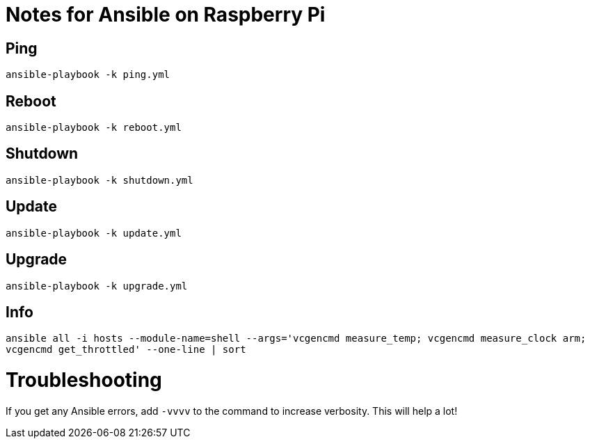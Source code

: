 = Notes for Ansible on Raspberry Pi

== Ping
`ansible-playbook -k ping.yml`

== Reboot
`ansible-playbook -k reboot.yml`

== Shutdown
`ansible-playbook -k shutdown.yml`

== Update
`ansible-playbook -k update.yml`

== Upgrade
`ansible-playbook -k upgrade.yml`

== Info
`ansible all -i hosts --module-name=shell --args='vcgencmd measure_temp; vcgencmd measure_clock arm; vcgencmd get_throttled' --one-line | sort`

= Troubleshooting
If you get any Ansible errors, add `-vvvv` to the command to increase verbosity. This will help a lot!